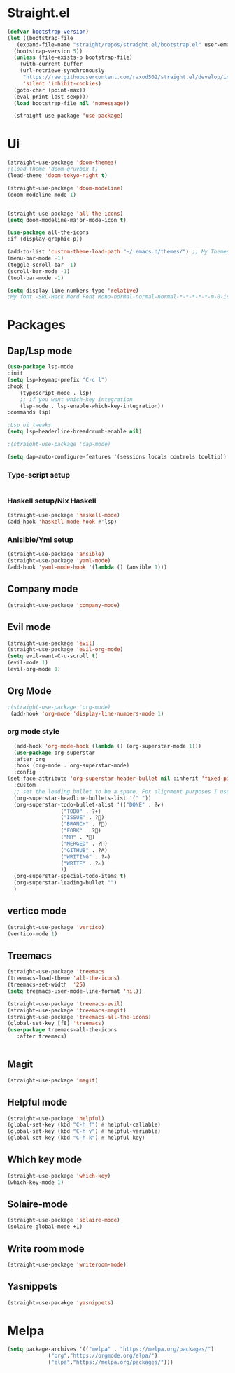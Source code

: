* Straight.el 
#+BEGIN_SRC emacs-lisp
  (defvar bootstrap-version)
  (let ((bootstrap-file
	 (expand-file-name "straight/repos/straight.el/bootstrap.el" user-emacs-directory))
	(bootstrap-version 5))
    (unless (file-exists-p bootstrap-file)
      (with-current-buffer
	  (url-retrieve-synchronously
	   "https://raw.githubusercontent.com/raxod502/straight.el/develop/install.el"
	   'silent 'inhibit-cookies)
	(goto-char (point-max))
	(eval-print-last-sexp)))
    (load bootstrap-file nil 'nomessage))

    (straight-use-package 'use-package)
#+END_SRC
* Ui  
#+BEGIN_SRC emacs-lisp
  (straight-use-package 'doom-themes)
  ;(load-theme 'doom-gruvbox t)
  (load-theme 'doom-tokyo-night t)

  (straight-use-package 'doom-modeline)
  (doom-modeline-mode 1)


  (straight-use-package 'all-the-icons)
  (setq doom-modeline-major-mode-icon t)

  (use-package all-the-icons
  :if (display-graphic-p))

  (add-to-list 'custom-theme-load-path "~/.emacs.d/themes/") ;; My Themes directory  
  (menu-bar-mode -1)
  (toggle-scroll-bar -1)
  (scroll-bar-mode -1)
  (tool-bar-mode -1)

  (setq display-line-numbers-type 'relative)
  ;My font -SRC-Hack Nerd Font Mono-normal-normal-normal-*-*-*-*-*-m-0-iso10646-1
#+END_SRC
* Packages
** Dap/Lsp mode
#+BEGIN_SRC emacs-lisp
  (use-package lsp-mode
  :init
  (setq lsp-keymap-prefix "C-c l")
  :hook (
	  (typescript-mode . lsp)
	  ;; if you want which-key integration
	  (lsp-mode . lsp-enable-which-key-integration))
  :commands lsp)

  ;Lsp ui tweaks
  (setq lsp-headerline-breadcrumb-enable nil)

  ;(straight-use-package 'dap-mode)

  (setq dap-auto-configure-features '(sessions locals controls tooltip))

#+END_SRC
*** Type-script setup
#+BEGIN_SRC emacs-lisp
#+END_SRC   
*** Haskell setup/Nix Haskell
#+BEGIN_SRC emacs-lisp
  (straight-use-package 'haskell-mode)
  (add-hook 'haskell-mode-hook #'lsp)
#+END_SRC   
*** Anisible/Yml setup
 #+BEGIN_SRC emacs-lisp
   (straight-use-package 'ansible)
   (straight-use-package 'yaml-mode)
   (add-hook 'yaml-mode-hook '(lambda () (ansible 1)))
 #+END_SRC
** Company mode 
#+BEGIN_SRC emacs-lisp
   (straight-use-package 'company-mode)
#+END_SRC
** Evil mode
#+BEGIN_SRC emacs-lisp
  (straight-use-package 'evil)
  (straight-use-package 'evil-org-mode)
  (setq evil-want-C-u-scroll t)
  (evil-mode 1)
  (evil-org-mode 1)
#+END_SRC
** Org Mode 
#+BEGIN_SRC emacs-lisp
  ;(straight-use-package 'org-mode)
   (add-hook 'org-mode 'display-line-numbers-mode 1)
#+END_SRC
*** org mode style
    #+begin_src emacs-lisp 
      (add-hook 'org-mode-hook (lambda () (org-superstar-mode 1)))
      (use-package org-superstar
      :after org
      :hook (org-mode . org-superstar-mode)
      :config
	(set-face-attribute 'org-superstar-header-bullet nil :inherit 'fixed-pitched :height 180)
      :custom
      ;; set the leading bullet to be a space. For alignment purposes I use an em-quad space (U+2001)
      (org-superstar-headline-bullets-list '(" "))
      (org-superstar-todo-bullet-alist '(("DONE" . ?✔)
					 ("TODO" . ?⌖)
					 ("ISSUE" . ?)
					 ("BRANCH" . ?)
					 ("FORK" . ?)
					 ("MR" . ?)
					 ("MERGED" . ?)
					 ("GITHUB" . ?A)
					 ("WRITING" . ?✍)
					 ("WRITE" . ?✍)
					 ))
      (org-superstar-special-todo-items t)
      (org-superstar-leading-bullet "")
      )
    #+end_src
** vertico mode
#+BEGIN_SRC emacs-lisp
  (straight-use-package 'vertico)
  (vertico-mode 1)
#+END_SRC
** Treemacs
#+BEGIN_SRC emacs-lisp
    (straight-use-package 'treemacs
    (treemacs-load-theme 'all-the-icons)
    (treemacs-set-width  '25)
    (setq treemacs-user-mode-line-format 'nil))

    (straight-use-package 'treemacs-evil)
    (straight-use-package 'treemacs-magit)
    (straight-use-package 'treemacs-all-the-icons)
    (global-set-key [f8] 'treemacs)
    (use-package treemacs-all-the-icons
       :after treemacs)
  
    
#+END_SRC
** Magit
#+BEGIN_SRC emacs-lisp
  (straight-use-package 'magit)
#+END_SRC
** Helpful mode
#+BEGIN_SRC emacs-lisp
  (straight-use-package 'helpful)
  (global-set-key (kbd "C-h f") #'helpful-callable)
  (global-set-key (kbd "C-h v") #'helpful-variable)
  (global-set-key (kbd "C-h k") #'helpful-key)
#+END_SRC
** Which key mode
#+BEGIN_SRC emacs-lisp
  (straight-use-package 'which-key)
  (which-key-mode 1)
#+END_SRC
** Solaire-mode
    #+begin_src emacs-lisp
    (straight-use-package 'solaire-mode)
    (solaire-global-mode +1)
    #+end_src
** Write room mode
    #+begin_src emacs-lisp
    (straight-use-package 'writeroom-mode)
    #+end_src
** Yasnippets
    #+begin_src emacs-lisp
    (straight-use-pacakge 'yasnippets)
    #+end_src

* Melpa
#+BEGIN_SRC emacs-lisp
  (setq package-archives '(("melpa" . "https://melpa.org/packages/")
			   ("org"."https://orgmode.org/elpa/")
			   ("elpa"."https://melpa.org/packages/")))
#+END_SRC
